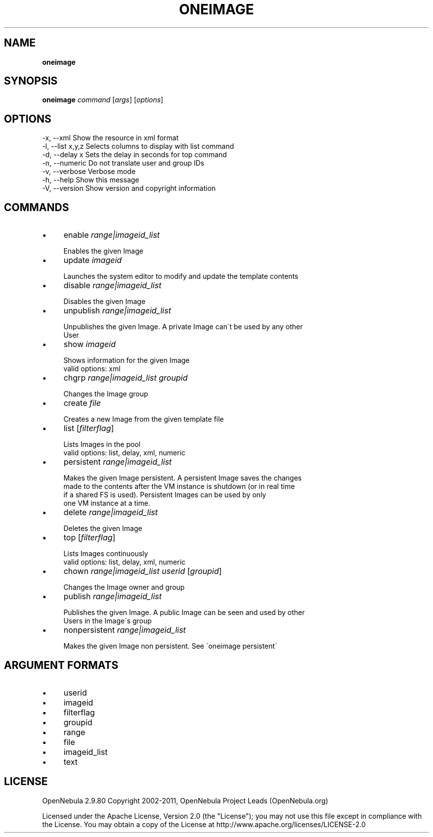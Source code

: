 .\" generated with Ronn/v0.7.3
.\" http://github.com/rtomayko/ronn/tree/0.7.3
.
.TH "ONEIMAGE" "1" "July 2011" "" "oneimage(1) -- manages OpenNebula images"
.
.SH "NAME"
\fBoneimage\fR
.
.SH "SYNOPSIS"
\fBoneimage\fR \fIcommand\fR [\fIargs\fR] [\fIoptions\fR]
.
.SH "OPTIONS"
.
.nf

 \-x, \-\-xml                 Show the resource in xml format
 \-l, \-\-list x,y,z          Selects columns to display with list command
 \-d, \-\-delay x             Sets the delay in seconds for top command
 \-n, \-\-numeric             Do not translate user and group IDs
 \-v, \-\-verbose             Verbose mode
 \-h, \-\-help                Show this message
 \-V, \-\-version             Show version and copyright information
.
.fi
.
.SH "COMMANDS"
.
.IP "\(bu" 4
enable \fIrange|imageid_list\fR
.
.IP "" 4
.
.nf

Enables the given Image
.
.fi
.
.IP "" 0

.
.IP "\(bu" 4
update \fIimageid\fR
.
.IP "" 4
.
.nf

Launches the system editor to modify and update the template contents
.
.fi
.
.IP "" 0

.
.IP "\(bu" 4
disable \fIrange|imageid_list\fR
.
.IP "" 4
.
.nf

Disables the given Image
.
.fi
.
.IP "" 0

.
.IP "\(bu" 4
unpublish \fIrange|imageid_list\fR
.
.IP "" 4
.
.nf

Unpublishes the given Image\. A private Image can\'t be used by any other
User
.
.fi
.
.IP "" 0

.
.IP "\(bu" 4
show \fIimageid\fR
.
.IP "" 4
.
.nf

Shows information for the given Image
valid options: xml
.
.fi
.
.IP "" 0

.
.IP "\(bu" 4
chgrp \fIrange|imageid_list\fR \fIgroupid\fR
.
.IP "" 4
.
.nf

Changes the Image group
.
.fi
.
.IP "" 0

.
.IP "\(bu" 4
create \fIfile\fR
.
.IP "" 4
.
.nf

Creates a new Image from the given template file
.
.fi
.
.IP "" 0

.
.IP "\(bu" 4
list [\fIfilterflag\fR]
.
.IP "" 4
.
.nf

Lists Images in the pool
valid options: list, delay, xml, numeric
.
.fi
.
.IP "" 0

.
.IP "\(bu" 4
persistent \fIrange|imageid_list\fR
.
.IP "" 4
.
.nf

Makes the given Image persistent\. A persistent Image saves the changes
made to the contents after the VM instance is shutdown (or in real time
if a shared FS is used)\. Persistent Images can be used by only
one VM instance at a time\.
.
.fi
.
.IP "" 0

.
.IP "\(bu" 4
delete \fIrange|imageid_list\fR
.
.IP "" 4
.
.nf

Deletes the given Image
.
.fi
.
.IP "" 0

.
.IP "\(bu" 4
top [\fIfilterflag\fR]
.
.IP "" 4
.
.nf

Lists Images continuously
valid options: list, delay, xml, numeric
.
.fi
.
.IP "" 0

.
.IP "\(bu" 4
chown \fIrange|imageid_list\fR \fIuserid\fR [\fIgroupid\fR]
.
.IP "" 4
.
.nf

Changes the Image owner and group
.
.fi
.
.IP "" 0

.
.IP "\(bu" 4
publish \fIrange|imageid_list\fR
.
.IP "" 4
.
.nf

Publishes the given Image\. A public Image can be seen and used by other
Users in the Image\'s group
.
.fi
.
.IP "" 0

.
.IP "\(bu" 4
nonpersistent \fIrange|imageid_list\fR
.
.IP "" 4
.
.nf

Makes the given Image non persistent\. See \'oneimage persistent\'
.
.fi
.
.IP "" 0

.
.IP "" 0
.
.SH "ARGUMENT FORMATS"
.
.IP "\(bu" 4
userid
.
.IP "\(bu" 4
imageid
.
.IP "\(bu" 4
filterflag
.
.IP "\(bu" 4
groupid
.
.IP "\(bu" 4
range
.
.IP "\(bu" 4
file
.
.IP "\(bu" 4
imageid_list
.
.IP "\(bu" 4
text
.
.IP "" 0
.
.SH "LICENSE"
OpenNebula 2\.9\.80 Copyright 2002\-2011, OpenNebula Project Leads (OpenNebula\.org)
.
.P
Licensed under the Apache License, Version 2\.0 (the "License"); you may not use this file except in compliance with the License\. You may obtain a copy of the License at http://www\.apache\.org/licenses/LICENSE\-2\.0
